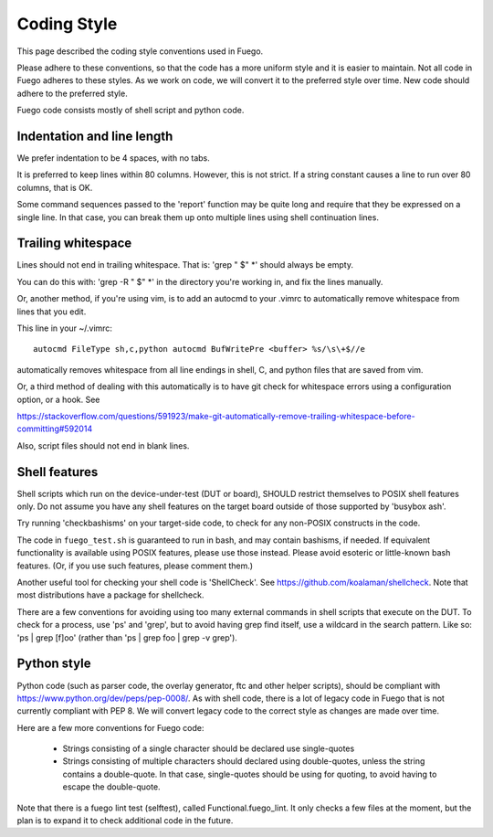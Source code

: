 ###############
Coding Style
###############

This page described the coding style conventions used in Fuego.

Please adhere to these conventions, so that the code has a more
uniform style and it is easier to maintain.  Not all code in Fuego
adheres to these styles. As we work on code, we will convert it to the
preferred style over time. New code should adhere to the preferred
style.

Fuego code consists mostly of shell script and python code.

===============================
Indentation and line length
===============================

We prefer indentation to be 4 spaces, with no tabs.

It is preferred to keep lines within 80 columns.  However, this is not
strict.  If a string constant causes a line to run over 80 columns,
that is OK.

Some command sequences passed to the 'report' function may be quite
long and require that they be expressed on a single line.  In that
case, you can break them up onto multiple lines using shell
continuation lines.

=======================
Trailing whitespace
=======================

Lines should not end in trailing whitespace.  That is: 'grep " $" *'
should always be empty.

You can do this with: 'grep -R " $" *' in the directory you're working
in, and fix the lines manually.

Or, another method, if you're using vim, is to add an autocmd to your
.vimrc to automatically remove whitespace from lines that you edit.

This line in your ~/.vimrc:

::

  autocmd FileType sh,c,python autocmd BufWritePre <buffer> %s/\s\+$//e


automatically removes whitespace from all line endings in shell, C,
and python files that are saved from vim.

Or, a third method of dealing with this automatically is to have git
check for whitespace errors using a configuration option, or a hook.
See

`<https://stackoverflow.com/questions/591923/make-git-automatically-remove-trailing-whitespace-before-committing#592014>`_


Also, script files should not end in blank lines.

=================
Shell features
=================

Shell scripts which run on the device-under-test (DUT or board),
SHOULD restrict themselves to POSIX shell features only.  Do not
assume you have any shell features on the target board outside of
those supported by 'busybox ash'.

Try running 'checkbashisms' on your target-side code, to check for any
non-POSIX constructs in the code.

The code in ``fuego_test.sh`` is guaranteed to run in bash, and may
contain bashisms, if needed.  If equivalent functionality is available
using POSIX features, please use those instead. Please avoid esoteric
or little-known bash features. (Or, if you use such features, please
comment them.)

Another useful tool for checking your shell code is 'ShellCheck'.  See
`<https://github.com/koalaman/shellcheck>`_.  Note that most
distributions have a package for shellcheck.

There are a few conventions for avoiding using too many external
commands in shell scripts that execute on the DUT. To check for a
process, use 'ps' and 'grep', but to avoid having grep find itself,
use a wildcard in the search pattern.  Like so: 'ps | grep [f]oo'
(rather than 'ps | grep foo | grep -v grep').


================
Python style
================

Python code (such as parser code, the overlay generator, ftc and other
helper scripts), should be compliant with
`<https://www.python.org/dev/peps/pep-0008/>`_.  As with shell code,
there is a lot of legacy code in Fuego
that is not currently compliant with PEP 8.  We will convert legacy
code to the correct style as changes are made over time.

Here are a few more conventions for Fuego code:

 - Strings consisting of a single character should be declared use single-quotes
 - Strings consisting of multiple characters should declared using double-quotes,
   unless the string contains a double-quote.  In that case, single-quotes should
   be using for quoting, to avoid having to escape the double-quote.

Note that there is a fuego lint test (selftest), called
Functional.fuego_lint.  It only checks a few files at the moment, but
the plan is to expand it to check additional code in the future.
